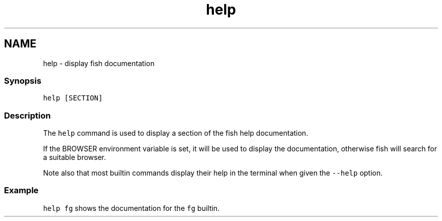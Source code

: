 .TH "help" 1 "13 Jan 2008" "Version 1.23.0" "fish" \" -*- nroff -*-
.ad l
.nh
.SH NAME
help - display fish documentation
.PP
.SS "Synopsis"
\fChelp [SECTION]\fP
.SS "Description"
The \fChelp\fP command is used to display a section of the fish help documentation.
.PP
If the BROWSER environment variable is set, it will be used to display the documentation, otherwise fish will search for a suitable browser.
.PP
Note also that most builtin commands display their help in the terminal when given the \fC--help\fP option.
.SS "Example"
\fChelp fg\fP shows the documentation for the \fCfg\fP builtin. 
